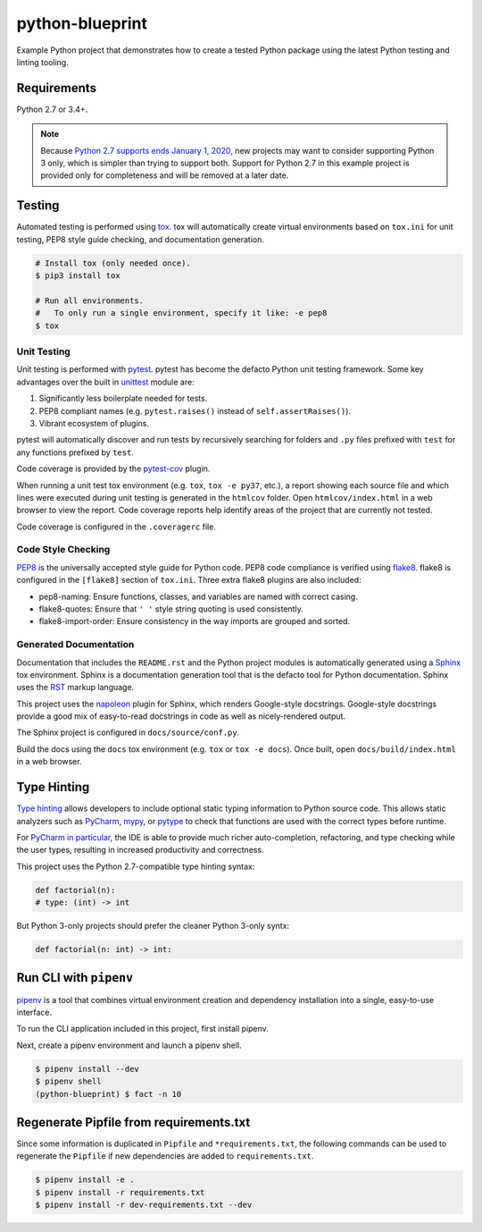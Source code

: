 python-blueprint
================

.. image:: https://travis-ci.org/johnthagen/python-blueprint.svg?branch=master
    :target: https://travis-ci.org/johnthagen/python-blueprint

Example Python project that demonstrates how to create a tested Python package using the latest
Python testing and linting tooling.

Requirements
------------

Python 2.7 or 3.4+.

.. note::

    Because `Python 2.7 supports ends January 1, 2020 <https://pythonclock.org/>`_, new projects
    may want to consider supporting Python 3 only, which is simpler than trying to support both.
    Support for Python 2.7 in this example project is provided only for completeness and will
    be removed at a later date.


Testing
-------

Automated testing is performed using `tox <https://tox.readthedocs.io/en/latest/index.html>`_.
tox will automatically create virtual environments based on ``tox.ini`` for unit testing,
PEP8 style guide checking, and documentation generation.

.. code-block:: bash

    # Install tox (only needed once).
    $ pip3 install tox

    # Run all environments.
    #   To only run a single environment, specify it like: -e pep8
    $ tox

Unit Testing
^^^^^^^^^^^^

Unit testing is performed with `pytest <https://pytest.org/>`_. pytest has become the defacto
Python unit testing framework. Some key advantages over the built in
`unittest <https://docs.python.org/3/library/unittest.html>`_ module are:

#. Significantly less boilerplate needed for tests.

#. PEP8 compliant names (e.g. ``pytest.raises()`` instead of ``self.assertRaises()``).

#. Vibrant ecosystem of plugins.

pytest will automatically discover and run tests by recursively searching for folders and ``.py``
files prefixed with ``test`` for any functions prefixed by ``test``.

Code coverage is provided by the `pytest-cov <https://pytest-cov.readthedocs.io/en/latest/>`_
plugin.

When running a unit test tox environment (e.g. ``tox``, ``tox -e py37``, etc.), a report
showing each source file and which lines were executed during unit testing is generated in
the ``htmlcov`` folder. Open ``htmlcov/index.html`` in a web browser to view the report.
Code coverage reports help identify areas of the project that are currently not tested.

Code coverage is configured in the ``.coveragerc`` file.

Code Style Checking
^^^^^^^^^^^^^^^^^^^

`PEP8 <https://www.python.org/dev/peps/pep-0008/>`_ is the universally accepted style
guide for Python code. PEP8 code compliance is verified using `flake8 <http://flake8.pycqa.org/>`_.
flake8 is configured in the ``[flake8]`` section of ``tox.ini``. Three extra flake8 plugins
are also included:

- pep8-naming: Ensure functions, classes, and variables are named with correct casing.
- flake8-quotes: Ensure that ``' '`` style string quoting is used consistently.
- flake8-import-order: Ensure consistency in the way imports are grouped and sorted.

Generated Documentation
^^^^^^^^^^^^^^^^^^^^^^^

Documentation that includes the ``README.rst`` and the Python project modules is automatically
generated using a `Sphinx <http://sphinx-doc.org/>`_ tox environment. Sphinx is a documentation
generation tool that is the defacto tool for Python documentation. Sphinx uses the
`RST <https://www.sphinx-doc.org/en/latest/usage/restructuredtext/basics.html>`_ markup language.

This project uses the
`napoleon <http://www.sphinx-doc.org/en/master/usage/extensions/napoleon.html>`_ plugin for
Sphinx, which renders Google-style docstrings. Google-style docstrings provide a good mix
of easy-to-read docstrings in code as well as nicely-rendered output.

The Sphinx project is configured in ``docs/source/conf.py``.

Build the docs using the ``docs`` tox environment (e.g. ``tox`` or ``tox -e docs``). Once built,
open ``docs/build/index.html`` in a web browser.

Type Hinting
------------

`Type hinting <https://docs.python.org/3/library/typing.html>`_ allows developers to include
optional static typing information to Python source code. This allows static analyzers such
as `PyCharm <https://www.jetbrains.com/pycharm/>`_, `mypy <http://mypy-lang.org/>`_, or
`pytype <https://github.com/google/pytype>`_ to check that functions are used with the correct
types before runtime.

For
`PyCharm in particular <https://www.jetbrains.com/help/pycharm/type-hinting-in-product.html>`_,
the IDE is able to provide much richer auto-completion, refactoring, and type checking while
the user types, resulting in increased productivity and correctness.

This project uses the Python 2.7-compatible type hinting syntax:

.. code-block:: python

    def factorial(n):
    # type: (int) -> int


But Python 3-only projects should prefer the cleaner Python 3-only syntx:

.. code-block:: python

    def factorial(n: int) -> int:

Run CLI with ``pipenv``
-----------------------

`pipenv <https://pipenv.readthedocs.io/en/latest/>`_ is a tool that combines virtual
environment creation and dependency installation into a single, easy-to-use interface.

To run the CLI application included in this project, first install pipenv.

Next, create a pipenv environment and launch a pipenv shell.

.. code-block:: bash

    $ pipenv install --dev
    $ pipenv shell
    (python-blueprint) $ fact -n 10

Regenerate Pipfile from requirements.txt
----------------------------------------

Since some information is duplicated in ``Pipfile`` and ``*requirements.txt``, the following
commands can be used to regenerate the ``Pipfile`` if new dependencies are added to
``requirements.txt``.

.. code-block:: bash

    $ pipenv install -e .
    $ pipenv install -r requirements.txt
    $ pipenv install -r dev-requirements.txt --dev
